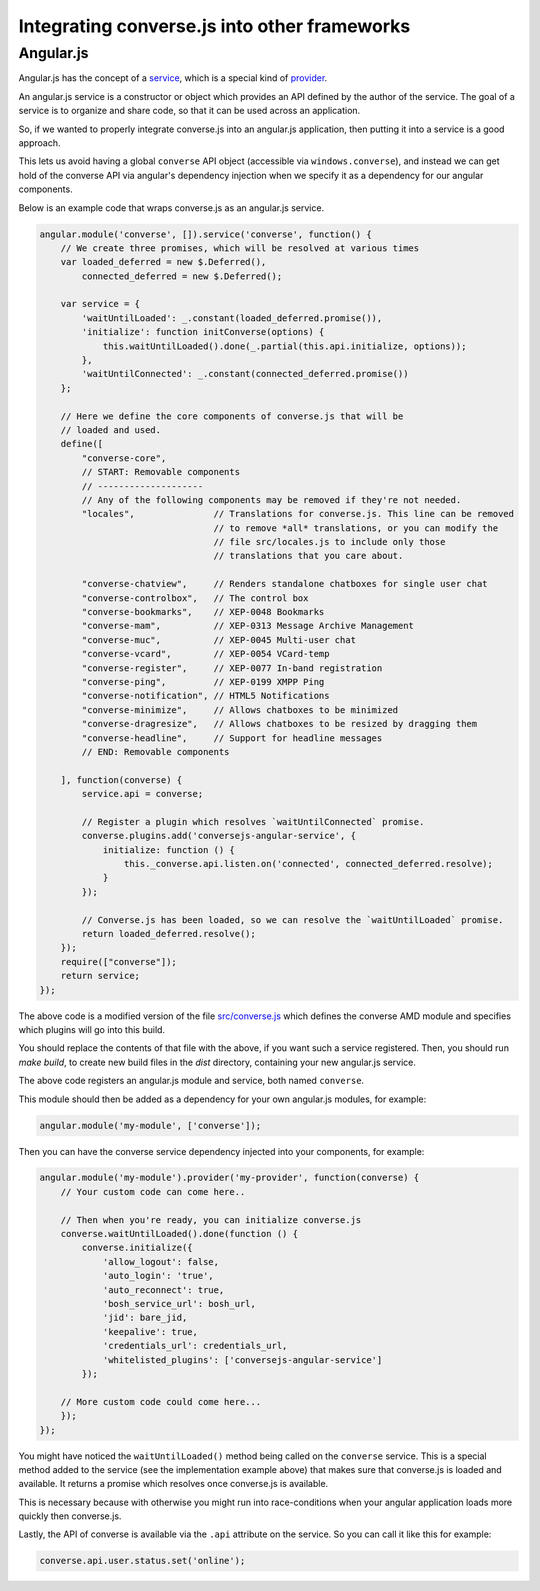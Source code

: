 .. raw:: html

    <div id="banner"><a href="https://github.com/jcbrand/converse.js/blob/master/docs/source/theming.rst">Edit me on GitHub</a></div>

Integrating converse.js into other frameworks
=============================================

Angular.js
----------

Angular.js has the concept of a `service <https://docs.angularjs.org/guide/services#!>`_,
which is a special kind of `provider <https://docs.angularjs.org/guide/providers>`_.

An angular.js service is a constructor or object which provides an API defined by the
author of the service. The goal of a service is to organize and share code, so
that it can be used across an application.

So, if we wanted to properly integrate converse.js into an angular.js
application, then putting it into a service is a good approach.

This lets us avoid having a global ``converse`` API object (accessible via
``windows.converse``), and instead we can get hold of the converse API via
angular's dependency injection when we specify it as a dependency for our
angular components.

Below is an example code that wraps converse.js as an angular.js service.

.. code-block:: javascript

    angular.module('converse', []).service('converse', function() {
        // We create three promises, which will be resolved at various times
        var loaded_deferred = new $.Deferred(),
            connected_deferred = new $.Deferred();

        var service = {
            'waitUntilLoaded': _.constant(loaded_deferred.promise()),
            'initialize': function initConverse(options) {
                this.waitUntilLoaded().done(_.partial(this.api.initialize, options));
            },
            'waitUntilConnected': _.constant(connected_deferred.promise())
        };

        // Here we define the core components of converse.js that will be
        // loaded and used.
        define([
            "converse-core",
            // START: Removable components
            // --------------------
            // Any of the following components may be removed if they're not needed.
            "locales",               // Translations for converse.js. This line can be removed
                                     // to remove *all* translations, or you can modify the
                                     // file src/locales.js to include only those
                                     // translations that you care about.

            "converse-chatview",     // Renders standalone chatboxes for single user chat
            "converse-controlbox",   // The control box
            "converse-bookmarks",    // XEP-0048 Bookmarks
            "converse-mam",          // XEP-0313 Message Archive Management
            "converse-muc",          // XEP-0045 Multi-user chat
            "converse-vcard",        // XEP-0054 VCard-temp
            "converse-register",     // XEP-0077 In-band registration
            "converse-ping",         // XEP-0199 XMPP Ping
            "converse-notification", // HTML5 Notifications
            "converse-minimize",     // Allows chatboxes to be minimized
            "converse-dragresize",   // Allows chatboxes to be resized by dragging them
            "converse-headline",     // Support for headline messages
            // END: Removable components

        ], function(converse) {
            service.api = converse;

            // Register a plugin which resolves `waitUntilConnected` promise.
            converse.plugins.add('conversejs-angular-service', {
                initialize: function () {
                    this._converse.api.listen.on('connected', connected_deferred.resolve);
                }
            });

            // Converse.js has been loaded, so we can resolve the `waitUntilLoaded` promise.
            return loaded_deferred.resolve();
        });
        require(["converse"]);
        return service;
    });

The above code is a modified version of the file `src/converse.js <https://github.com/jcbrand/converse.js/blob/master/src/converse.js>`_
which defines the converse AMD module and specifies which plugins will go into
this build.

You should replace the contents of that file with the above, if you want such a
service registered. Then, you should run `make build`, to create new build
files in the `dist` directory, containing your new angular.js service.

The above code registers an angular.js module and service, both named ``converse``.

This module should then be added as a dependency for your own angular.js
modules, for example:

.. code-block:: javascript

    angular.module('my-module', ['converse']);

Then you can have the converse service dependency injected into
your components, for example:

.. code-block:: javascript

    angular.module('my-module').provider('my-provider', function(converse) {
        // Your custom code can come here..

        // Then when you're ready, you can initialize converse.js
        converse.waitUntilLoaded().done(function () {
            converse.initialize({
                'allow_logout': false,
                'auto_login': 'true',
                'auto_reconnect': true,
                'bosh_service_url': bosh_url,
                'jid': bare_jid,
                'keepalive': true,
                'credentials_url': credentials_url,
                'whitelisted_plugins': ['conversejs-angular-service']
            });

        // More custom code could come here...
        });
    });

You might have noticed the ``waitUntilLoaded()`` method being called on the ``converse``
service. This is a special method added to the service (see the implementation
example above) that makes sure that converse.js is loaded and available. It
returns a promise which resolves once converse.js is available.

This is necessary because with otherwise you might run into race-conditions
when your angular application loads more quickly then converse.js.

Lastly, the API of converse is available via the ``.api`` attribute on the service.
So you can call it like this for example:

.. code-block:: javascript

    converse.api.user.status.set('online');
